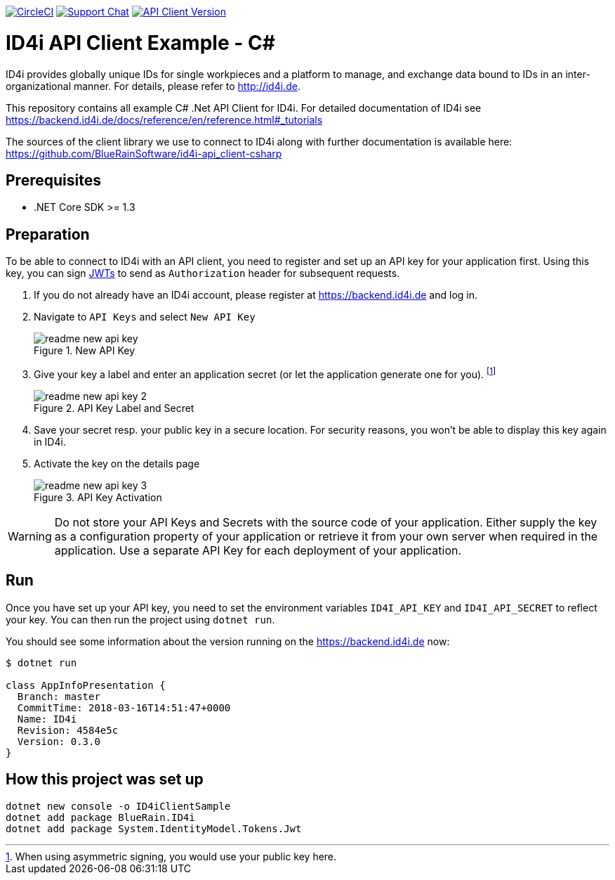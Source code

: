 
image:https://img.shields.io/circleci/project/github/BlueRainSoftware/id4i-api_client-sample-csharp.svg[CircleCI,link=https://circleci.com/gh/BlueRainSoftware/id4i-api_client-sample-csharp]
image:https://img.shields.io/gitter/room/nwjs/nw.js.svg?label=Support%20Chat[Support Chat,link=https://gitter.im/BlueRainSoftware/support]
image:https://img.shields.io/nuget/v/BlueRain.ID4i.svg?label=API%20Client%20Library[API Client Version, link=https://www.nuget.org/packages/BlueRain.ID4i/]

= ID4i API Client Example - C#

ID4i provides globally unique IDs for single workpieces and a platform to manage, and exchange data bound to IDs in an inter-organizational manner. For details, please refer to http://id4i.de.

This repository contains all example C# .Net API Client for ID4i.
For detailed documentation of ID4i see https://backend.id4i.de/docs/reference/en/reference.html#_tutorials

The sources of the client library we use to connect to ID4i along with further documentation is available here: https://github.com/BlueRainSoftware/id4i-api_client-csharp

== Prerequisites

* .NET Core SDK >= 1.3

== Preparation

To be able to connect to ID4i with an API client, you need to register and set up an API key for
your application first. Using this key, you can sign https://jwt.io/[JWTs] to send as `Authorization` header for
subsequent requests.

. If you do not already have an ID4i account, please register at https://backend.id4i.de and log in.
. Navigate to `API Keys` and select `New API Key`
+
.New API Key
image::img/readme-new-api-key.png[]
. Give your key a label and enter an application secret (or let the application generate one for you). footnote:[When using asymmetric signing, you would use your public key here.]
+
.API Key Label and Secret
image::img/readme-new-api-key-2.png[]

. Save your secret resp. your public key in a secure location.  For security reasons, you won't be able to display
this key again in ID4i.

. Activate the key on the details page
+
.API Key Activation
image::img/readme-new-api-key-3.png[]


WARNING: Do not store your API Keys and Secrets with the source code of your application. Either supply the key as a configuration property of your application or retrieve it from your own server when required in the
application. Use a separate API Key for each deployment of your application.

== Run 

Once you have set up your API key, you need to set the environment variables `ID4I_API_KEY` and `ID4I_API_SECRET` to reflect your key.
You can then run the project using `dotnet run`.

You should see some information about the version running on the https://backend.id4i.de now:

```
$ dotnet run

class AppInfoPresentation {
  Branch: master
  CommitTime: 2018-03-16T14:51:47+0000
  Name: ID4i
  Revision: 4584e5c
  Version: 0.3.0
}
```

== How this project was set up

```
dotnet new console -o ID4iClientSample
dotnet add package BlueRain.ID4i
dotnet add package System.IdentityModel.Tokens.Jwt
```
